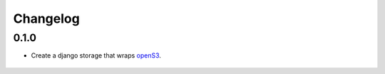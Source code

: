 Changelog
=========

0.1.0
-----

- Create a django storage that wraps openS3_.

 .. _openS3: https://github.com/logston/openS3